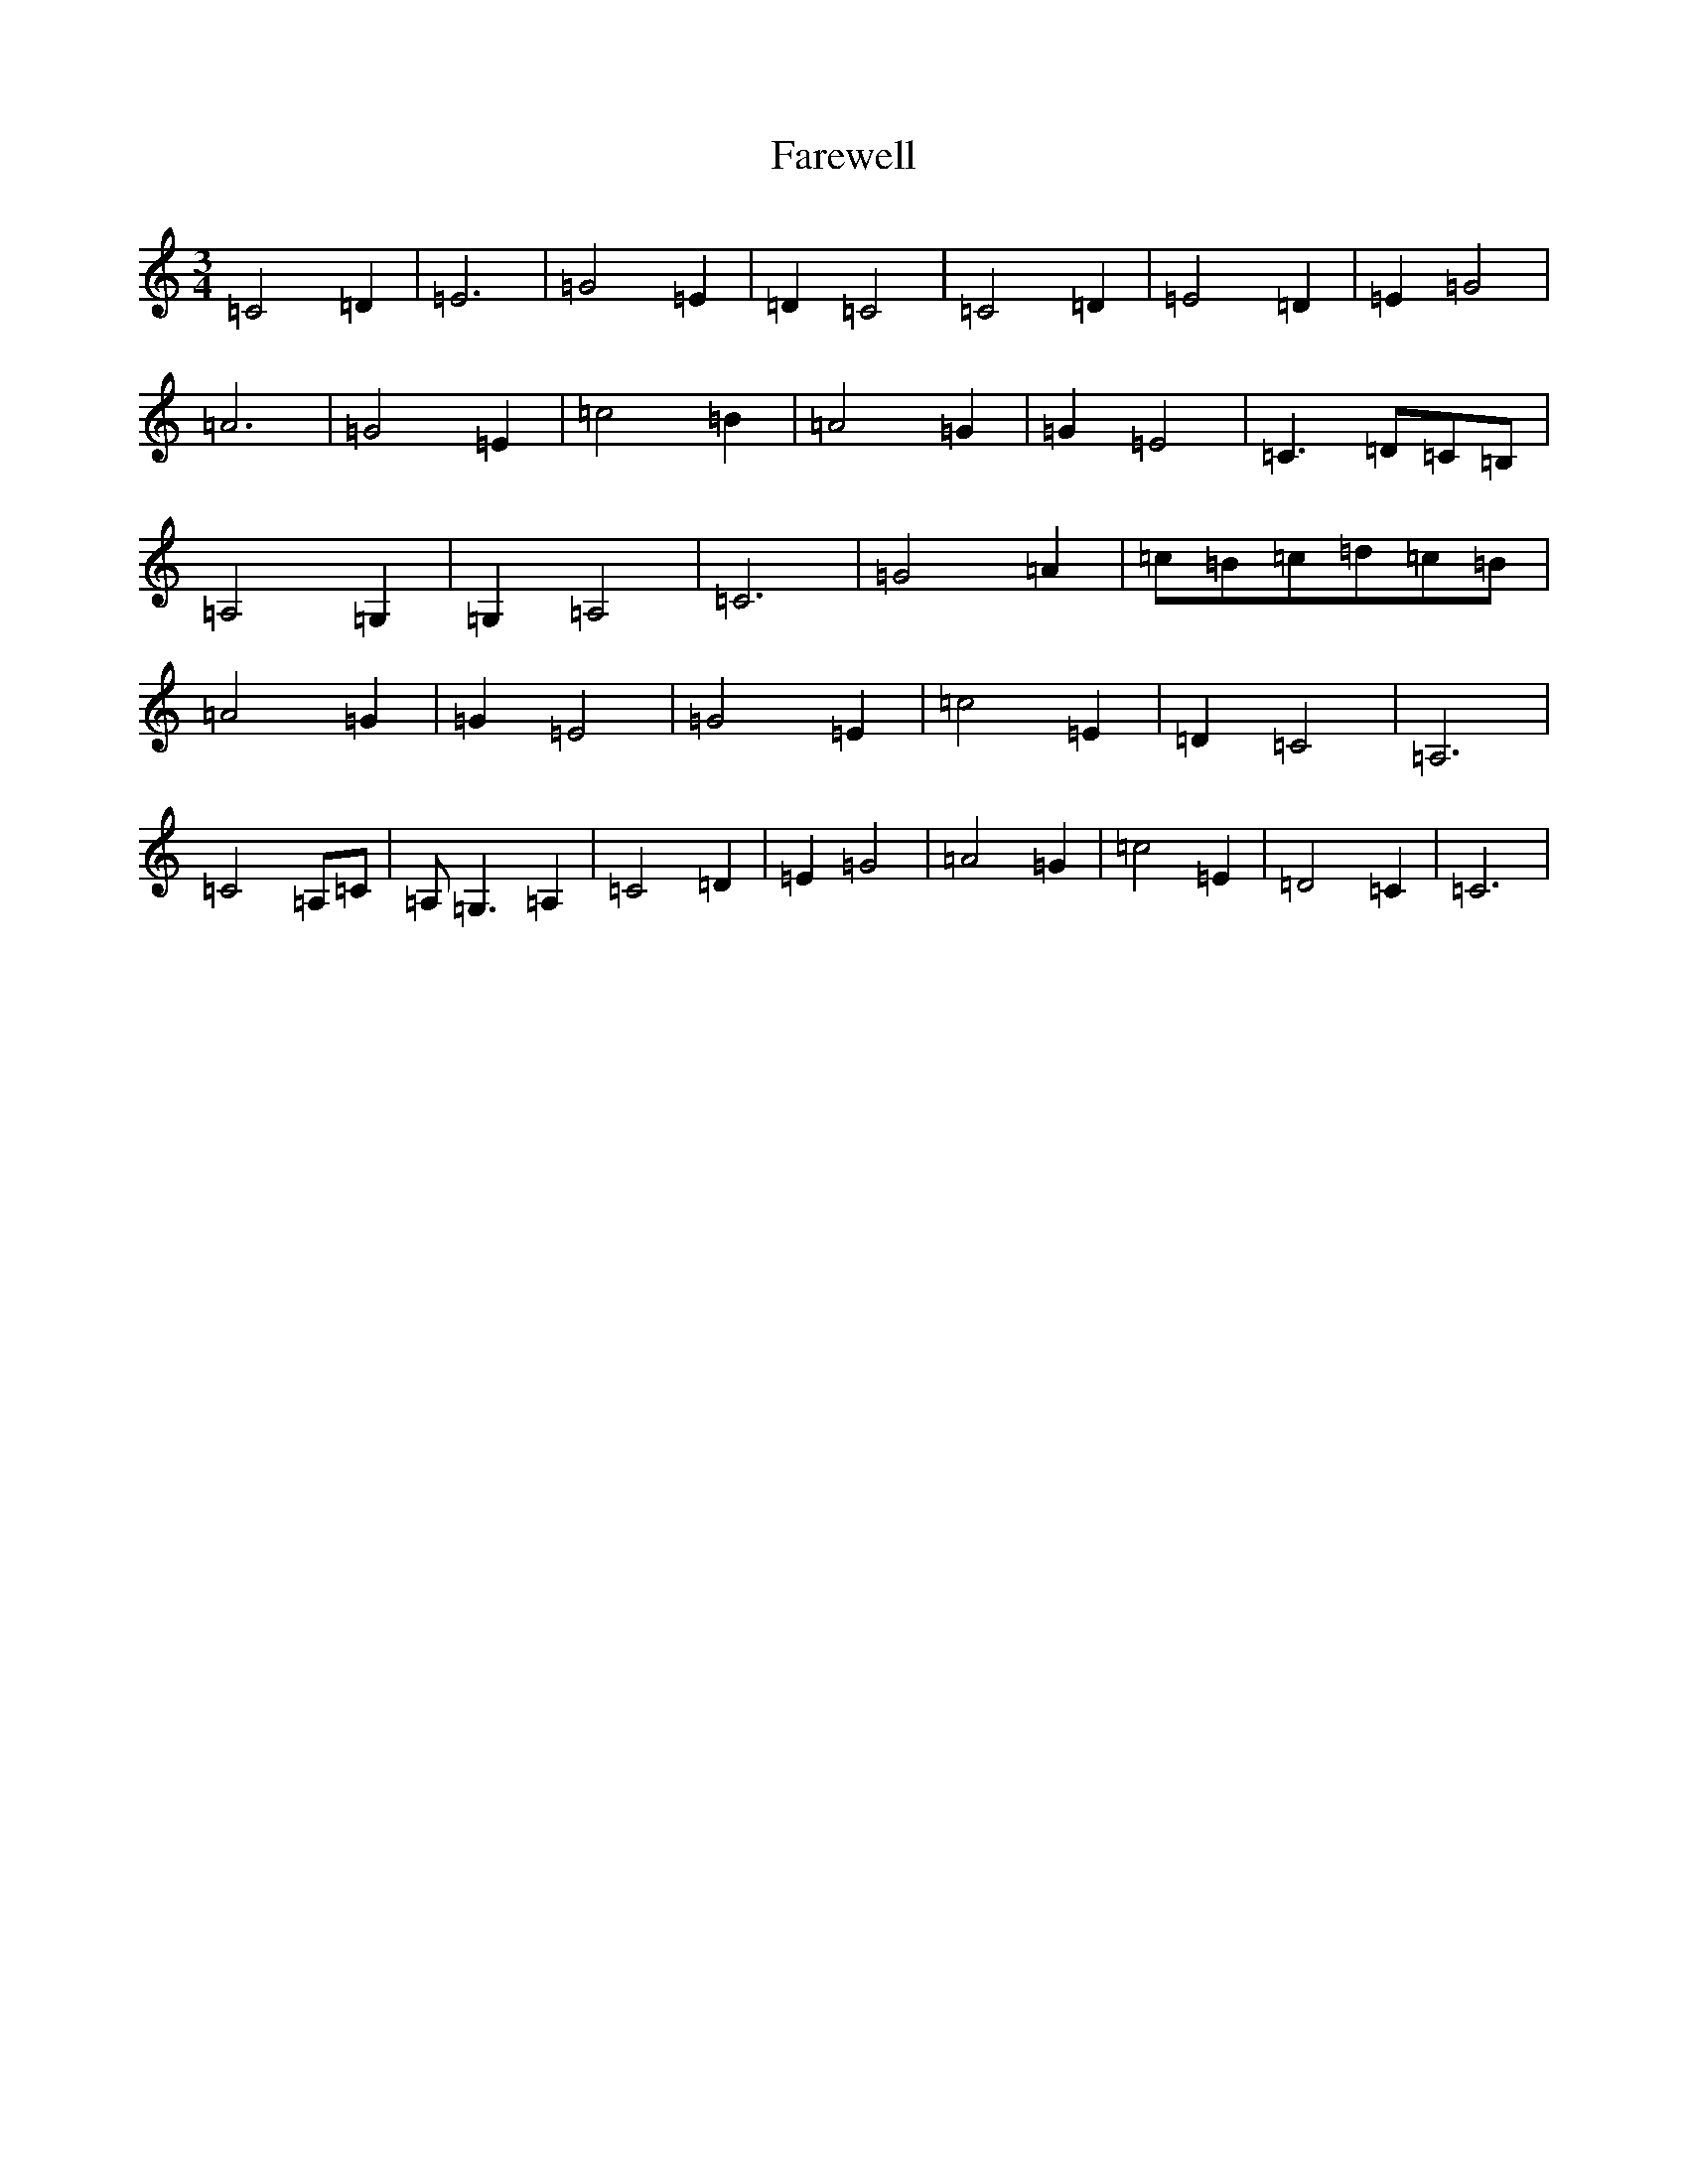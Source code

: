 X: 6422
T: Farewell
S: https://thesession.org/tunes/8397#setting8397
R: waltz
M:3/4
L:1/8
K: C Major
=C4=D2|=E6|=G4=E2|=D2=C4|=C4=D2|=E4=D2|=E2=G4|=A6|=G4=E2|=c4=B2|=A4=G2|=G2=E4|=C3=D=C=B,|=A,4=G,2|=G,2=A,4|=C6|=G4=A2|=c=B=c=d=c=B|=A4=G2|=G2=E4|=G4=E2|=c4=E2|=D2=C4|=A,6|=C4=A,=C|=A,=G,3=A,2|=C4=D2|=E2=G4|=A4=G2|=c4=E2|=D4=C2|=C6|
